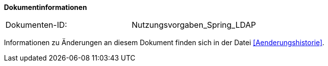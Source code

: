 
**Dokumentinformationen**

|====
|Dokumenten-ID:| Nutzungsvorgaben_Spring_LDAP
|====

Informationen zu Änderungen an diesem Dokument finden sich in der Datei <<Aenderungshistorie>>.
